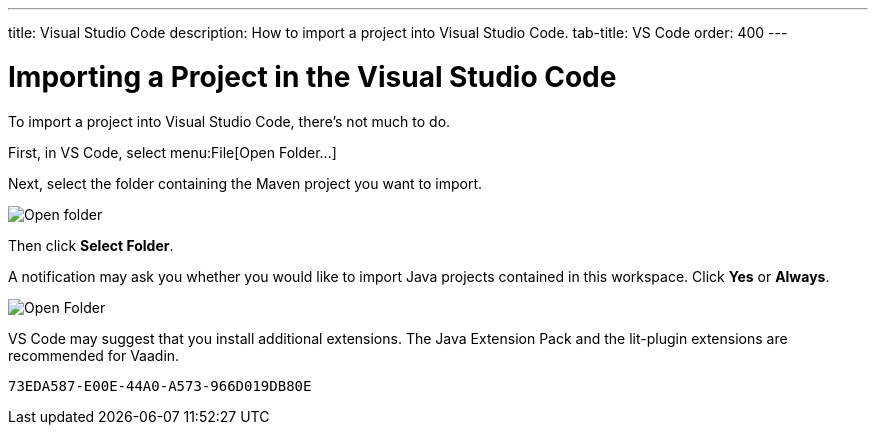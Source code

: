 ---
title: Visual Studio Code
description: How to import a project into Visual Studio Code.
tab-title: VS Code
order: 400
---


= Importing a Project in the Visual Studio Code

To import a project into Visual Studio Code, there's not much to do.

First, in VS Code, select menu:File[Open Folder...]

Next, select the folder containing the Maven project you want to import.

image:images/vscode/open-folder.png[Open folder]

Then click *Select Folder*.

A notification may ask you whether you would like to import Java projects contained in this workspace. Click [guibutton]*Yes* or [guibutton]*Always*.

image:images/vscode/import-java-projects.png[Open Folder]

VS Code may suggest that you install additional extensions. The Java Extension Pack and the lit-plugin extensions are recommended for Vaadin.


[discussion-id]`73EDA587-E00E-44A0-A573-966D019DB80E`

++++
<style>
[class^=PageHeader-module--descriptionContainer] {display: none;}
</style>
++++
